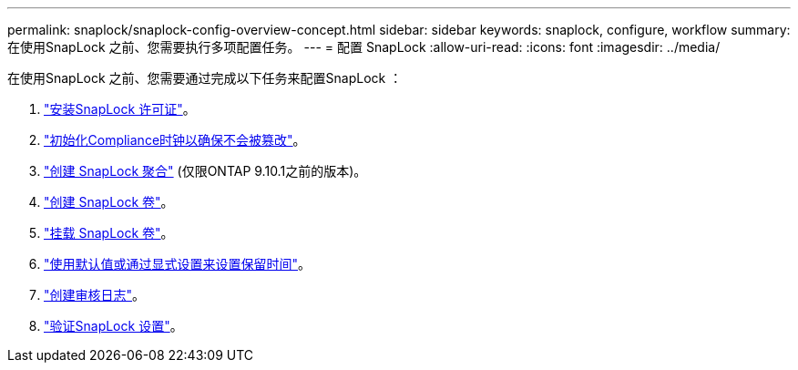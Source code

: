 ---
permalink: snaplock/snaplock-config-overview-concept.html 
sidebar: sidebar 
keywords: snaplock, configure, workflow 
summary: 在使用SnapLock 之前、您需要执行多项配置任务。 
---
= 配置 SnapLock
:allow-uri-read: 
:icons: font
:imagesdir: ../media/


[role="lead"]
在使用SnapLock 之前、您需要通过完成以下任务来配置SnapLock ：

. link:https://docs.netapp.com/us-en/ontap/snaplock/install-license-task.html["安装SnapLock 许可证"]。
. link:https://docs.netapp.com/us-en/ontap/snaplock/initialize-complianceclock-task.html["初始化Compliance时钟以确保不会被篡改"]。
. link:https://docs.netapp.com/us-en/ontap/snaplock/create-snaplock-aggregate-task.html["创建 SnapLock 聚合"] (仅限ONTAP 9.10.1之前的版本)。
. link:https://docs.netapp.com/us-en/ontap/snaplock/create-snaplock-volume-task.html["创建 SnapLock 卷"]。
. link:https://docs.netapp.com/us-en/ontap/snaplock/mount-snaplock-volume-task.html["挂载 SnapLock 卷"]。
. link:https://docs.netapp.com/us-en/ontap/snaplock/set-retention-period-task.htm["使用默认值或通过显式设置来设置保留时间"]。
. link:https://docs.netapp.com/us-en/ontap/snaplock/create-audit-log-task.html["创建审核日志"]。
. link:https://docs.netapp.com/us-en/ontap/snaplock/verify-file-volume-settings-file-fingerprint-task.html["验证SnapLock 设置"]。

